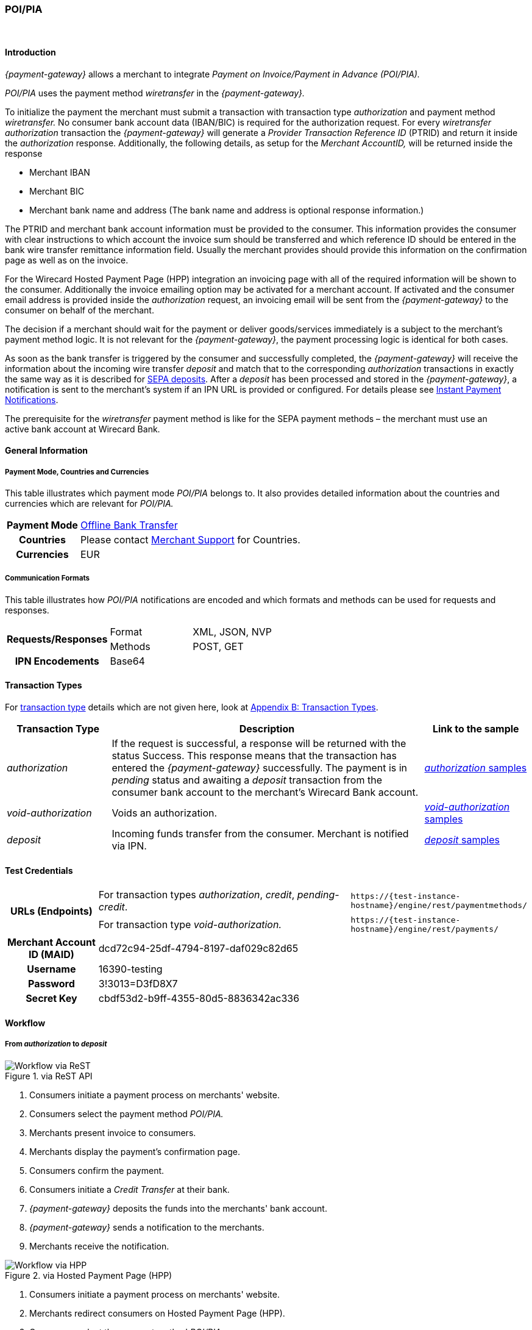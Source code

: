 [#API_POIPIA]
=== POI/PIA
 

[#API_POIPIA_Introduction]
==== Introduction

_{payment-gateway}_ allows a merchant to integrate
_Payment on Invoice/Payment in Advance (POI/PIA)._

_POI/PIA_ uses the payment method _wiretransfer_ in the
_{payment-gateway}._

To initialize the payment the merchant must submit a transaction with
transaction type _authorization_ and payment method _wiretransfer._ No
consumer bank account data (IBAN/BIC) is required for the authorization
request. For every _wiretransfer_ _authorization_ transaction the
_{payment-gateway}_ will generate a _Provider Transaction Reference ID_
(PTRID) and return it inside the _authorization_ response.
Additionally, the following details, as setup for the _Merchant AccountID,_
will be returned inside the response

- Merchant IBAN
- Merchant BIC
- Merchant bank name and address (The bank name and address is optional
response information.)

//-

The PTRID and merchant bank account information must be provided to the
consumer. This information provides the consumer with clear
instructions to which account the invoice sum should be transferred and
which reference ID should be entered in the bank wire transfer
remittance information field. Usually the merchant provides should
provide this information on the confirmation page as well as on
the invoice.

For the Wirecard Hosted Payment Page (HPP) integration an invoicing page
with all of the required information will be shown to the consumer.
Additionally the invoice emailing option may be activated for a merchant
account. If activated and the consumer email address is provided inside
the _authorization_ request, an invoicing email will be sent from the
_{payment-gateway}_ to the consumer on behalf of the merchant.

The decision if a merchant should wait for the payment or deliver
goods/services immediately is a subject to the merchant's payment method
logic. It is not relevant for the _{payment-gateway}_, the payment
processing logic is identical for both cases.

As soon as the bank transfer is triggered by the consumer and
successfully completed, the _{payment-gateway}_ will receive the
information about the incoming wire transfer _deposit_ and match that to
the corresponding _authorization_ transactions in exactly the same way as
it is described for <<SEPA, SEPA deposits>>. After a _deposit_ has been
processed and stored in the _{payment-gateway}_, a notification is sent to the
merchant's system if an IPN URL is provided or configured. For details please see
<<GeneralPlatformFeatures_IPN, Instant Payment Notifications>>.

The prerequisite for the _wiretransfer_ payment method is like for the
SEPA payment methods – the merchant must use an active bank account at Wirecard Bank.

[#API_POIPIA_GeneralInformation]
==== General Information

[#API_POIPIA_General_PaymentMode]
===== Payment Mode, Countries and Currencies

This table illustrates which payment mode _POI/PIA_ belongs to. It
also provides detailed information about the countries and currencies
which are relevant for _POI/PIA._

[cols="20h,80"]
|===
| Payment Mode | <<PaymentMethods_PaymentMode_OfflineBankTransfer, Offline Bank Transfer>>
| Countries    | Please contact <<ContactUs, Merchant Support>> for Countries.
| Currencies   | EUR
|===

[#API_POIPIA_General_Communication]
===== Communication Formats

This table illustrates how _POI/PIA_ notifications are encoded and which
formats and methods can be used for requests and responses.

[cols="25,20,55"]
|===
.2+h| Requests/Responses |Format  |XML, JSON, NVP
                         |Methods |POST, GET
h| IPN Encodements     2+|Base64
|===

[#API_POIPIA_TransactionTypes]
==== Transaction Types

For <<Glossary_TransactionType, transaction type>> details which are not given
here, look at <<AppendixB, Appendix B: Transaction Types>>.

[cols="20e,60,20"]
|===
|Transaction Type |Description |Link to the sample

| authorization  |If the request is successful, a response will be
returned with the status Success. This response means that the
transaction has entered the _{payment-gateway}_ successfully. The payment is
in _pending_ status and awaiting a _deposit_ transaction from the consumer
bank account to the merchant's Wirecard Bank account.
|<<API_POIPIA_Samples_authorization, _authorization_ samples>>

| void-authorization  |Voids an authorization.
|<<API_POIPIA_Samples_voidauthorization, _void-authorization_ samples>>

| deposit  |Incoming funds transfer from the consumer. Merchant is
notified via IPN.
|<<API_POIPIA_Samples_deposit, _deposit_ samples>>
|===

[#POIPIA_TestCredentials]
==== Test Credentials

[cols="20,60,20"]
|===
.2+h|URLs (Endpoints) |For transaction types _authorization_, _credit_, _pending-credit_.
|``\https://{test-instance-hostname}/engine/rest/paymentmethods/``
|For transaction type _void-authorization._ |``\https://{test-instance-hostname}/engine/rest/payments/``
h|Merchant Account ID (MAID) 2+|dcd72c94-25df-4794-8197-daf029c82d65
h|Username 2+|16390-testing
h|Password 2+|3!3013=D3fD8X7
h|Secret Key 2+|	cbdf53d2-b9ff-4355-80d5-8836342ac336
|===

[#API_POIPIA_Workflow]
==== Workflow

[#API_POIPIA_Workflow_From_to]
===== From _authorization_ to _deposit_

.via ReST API

image::images\11-22-poipia/poipia_workflow_rest.png[Workflow via ReST]

. Consumers initiate a payment process on merchants' website.
. Consumers select the payment method _POI/PIA._
. Merchants present invoice to consumers.
. Merchants display the payment's confirmation page.
. Consumers confirm the payment.
. Consumers initiate a _Credit Transfer_ at their bank.
. _{payment-gateway}_ deposits the funds into the merchants'
bank account.
. _{payment-gateway}_ sends a notification to the merchants.
. Merchants receive the notification.

//-

.via Hosted Payment Page (HPP)

image::images\11-22-poipia/poipia_workflow_hpp.png[Workflow via HPP]

. Consumers initiate a payment process on merchants' website.
. Merchants redirect consumers on Hosted Payment Page (HPP).
. Consumers select the payment method _POI/PIA._
. Consumers confirm the payment.
. HPP sends an invoice to the consumers.
. HPP redirects consumers to merchants' website.
. Consumers initiate a _Credit Transfer_ at their bank.
. _{payment-gateway}_ deposits the funds into the merchants'
bank account.
. _{payment-gateway}_ sends a notification to the merchants.
. Merchants receive the notification.

//-

[#API_POIPIA_Workflow_From_to_authorization]
====== _authorization_

If the request is successful, a response will be returned with the
status ``success``. This response means that the transaction has
entered _{payment-gateway}_ successfully. The payment is in the
status ``pending`` and awaiting a _deposit_ transaction from the
consumer's bank account to the merchant's bank account.

If the request is not successful, a response will be returned with
status ``failed``. The response always contains a status code and a
description.

Please read the description of the ``failed`` status carefully as it will
help to understand why the transaction request has failed and what needs
to be fixed in order to send a successful transaction request.

[#API_POIPIA_Workflow_From_to_deposit]
====== _deposit_

Once the consumer's payment reaches the _{payment-gateway}_,
_{payment-gateway}_ matches the transaction to the original
_authorization_ transaction and creates a _deposit_ transaction.

[#API_POIPIA_Workflow_refund]
===== _refund_

Merchant can refund a _wiretransfer_ payment by sending a _SEPA credit_
transaction. It is possible to provide the ``transaction-id`` of the
corresponding _deposit_ transaction in the ``parent-transaction-id`` field
of the _refund_ request. For more details please refer to the chapter
<<SEPACreditTransfer, Credit Transfer (SEPA)>> and
<<GeneralPlatformFeatures_CrossPayment, Cross-Payment-Methods Referencing>>.

It allows to perform a _refund_ to the corresponding buyer bank account
without sending the consumer's name and bank account details like IBAN
and BIC. This information is taken automatically from the _{payment-gateway}_. If the consumer's first/last name or IBAN/BIC is unknown for the
referenced _deposit_ transaction and not provided with the _credit_
request, the request will be rejected. If consumer's first and last name
and IBAN and BIC are sent with the _credit_ SEPA request, this information
will be used instead of the data stored in the referenced deposit
transaction.

If an amount is provided in the _credit_ request, this value will be
refunded. Multiple refunds are allowed. If no amount is provided, the
whole amount of the _deposit_ transaction will be refunded.

[#API_POIPIA_Workflow_void]
===== _void_

_{payment-gateway}_ allows merchants to void _wiretransfer Authorization_ transactions.

NOTE: Voiding an _authorization_ transaction will not prevent the processing of incoming deposits for
this authorization. Furthermore it is possible to void an _authorization_ even if a _deposit_ has already been received for it.

To void an existing _wiretransfer authorization_ transaction, sending a
new transaction request with the type ``void-authorization`` request is
necessary. A request for a void transaction must contain
a ``parent-transaction-id`` referring to the _authorization_ transaction
that needs to be voided.

[#API_POIPIA_Fields]
==== Fields

The following elements are mandatory (M) or optional (O) for a
request/response.

[#API_POIPIA_Fields_authorization]
===== _authorization_

[cols="12e,7,7,7,7,60"]
|===
|Field |Request |Response |Datatype |Size |Description

|merchant-account-id |M |  |String |36 |Unique identifier for a merchant account.
|transaction-id |  |M |String |36 a|The ``transaction-id`` is the unique identifier
for a transaction. It is generated by Wirecard.
|request-id |M |  |String |150 a|This is the identification number of the
request on the merchant’s side. It must be unique for each request.

NOTE: To retrieve _authorization_ or _deposit_ transaction by the ``request-id``
you need to add ``-authorization`` or ``-deposit`` to the original ``request-id``
correspondingly (for details see
  <<GeneralPlatformFeatures_RetrieveTransaction_RequestID, Retrieve Transaction>>
  by ``request-id``).
In case of multiple deposits please add ``-deposit:N`` where N is the sequence
number of the _deposit_ starting with 2 (from second _deposit_).

|transaction-type |M |  |String |30 |This is the type for a transaction. For
_wiretransfer_, only ``authorization`` is allowed.
|transaction-state  |  |M |String  |12  |This is the status of a transaction.
|completion-time-stamp  |  |M |dateTime  |  |This is the timestamp of
completion of request.
|status.code |  |M |String |12 |This is the code of the status of a transaction.
|status.description |  |M |String |256 |This is the description to the status
code of a transaction.
|status.severity |  |M |String |20 |This field gives information if a status
is a warning, an error or an information.
|statuses.Status |  |M |String |12 |This is the status of a transaction.
|requested-amount |M |M |Numeric |11,3 |This is the amount of the transaction.
The amount of the decimal place is dependent of the currency. Min amount €0.01.
Max amount €999999999.99.
|requested-amount@currency |M |M |String |3 |This is the currency of the
requested-amount. Only EUR (euro) is accepted.
|account-holder.first-Name |O |O |String |32 |This is the end-consumer’s
first name.
|account-holder.last-Name |M |M |String |32 |This is the end-consumer’s
last name.
|account-holder.email |O |O |String |64 |This is the end-consumer’s email address.
|account-holder.gender |O |O |String |1 |This is the end-consumer’s gender.
|account-holder.date-of-birth |O |O |Date |  |This is the end-consumer’s
birth date.
|account-holder.phone |O |O |String |32 |This is the end-consumer’s
phone number.
|account-holder.address.street1 |O |O |String |70 |This is the first part of
the end-consumer’s street.
|account-holder.address.street2 |O |O |String |128 |This is the second part of
the end-consumer’s street.
|account-holder.address.city |O |O |String |32 |This is the end-consumer’s city.
|account-holder.address.state |O |O |String |32 |This is the end-consumer’s state.
|account-holder.address.country |O |O |String |3 |This is the end-consumer’s
country.
|account-holder.address.postal-code |O |O |String |16 |This is the
end-consumer’s postal code.
|ip-address |O |O |String |15 |The global (internet) IP address of the
consumer’s computer.
|order-number |O |O |String |64 |This is the order number of the merchant.
|order-detail |O |O |String |65535 |This is a field for details of an order
filled by the merchant.
|descriptor |O |O |String |100 |Free text describing the order/payment purpose.
Please note that this field provided in the _authorization_ request is not
relevant for the _deposit_ matching. Delivered with the _deposit_ payment
notification to the merchant this field contains the bank transfer usage
information entered by the buyer.
|notifications.notification@url |O |O |String |256 |The URL to be used for the
Instant Payment Notification. It overwrites the notification URL that is set
up in the merchant configuration.
|custom-field.field-name |O |O |String |36 |This is the name for the custom field.
|custom-field.field-value |O |O |String |256 |This is the content of the
custom field. In this field the merchant can send additional information.
|payment-methods.payment-method-Name |M |M |api-id |15 |This is the name of
the payment method - ``wiretransfer``.
|payment/merchant-bank-account/bank-name |  |O |String |100 |The merchant bank
name as configured for the merchant account
|payment/merchant-bank-account/branch-city |  |O |String |64 |The city of the
merchant bank as configured for the merchant account
|payment/merchant-bank-account/branch-state |  |O |String |64 |The state/country
of the merchant bank as configured for the merchant account
|payment/merchant-bank-account/branch-address |  |O |String |64 |The street and
house number of the merchant bank as configured for the merchant account
|payment/merchant-bank-account/iban |  |M |String |34 |The merchant bank account
IBAN as configured for the merchant account
|payment/merchant-bank-account/bic |  |M |String |15 |The merchant bank account
BIC as configured for the merchant account
|api-id |  |  |api-id |  |The API id is always returned in the notification.
For _wiretransfer_ it is ``---``
|provider-transaction-reference-id |  |M |String |10 |Wirecard generates this
ID for the merchant and sends back with the _authorization_ response. This ID must be entered by the buyer in the usage field of the bank transfer form in order to be matched to the corresponding _authorization_ transaction in the _{payment-gateway}_.
|===

[#API_POIPIA_Fields_voidauthorization]
===== _void-authorization_

[cols="12e,7,7,7,7,60"]
|===
|Field |Request |Response |Data Type |Size |Description

|merchant-account-id |M |  |String |36 |Unique identifier for a merchant account.
|transaction-id |  |M |String |36 |The Transaction ID is the unique identifier
for a transaction. It is generated by Wirecard.
|request-id |M |  |String |150 |This is the identification number of the
request on the merchant’s side. It must be unique for each request.
|transaction-type |M |  |String |30 |This is the type for a transaction -
``void-authorization``.
|transaction-state  |  |M |String  |12  |This is the status of a transaction
|completion-time-stamp  |  |M |dateTime  |  |This is the timestamp of completion
of request.
|status.code |  |M |String |12 |This is the code of the status of a transaction.
|status.description |  |M |String |256 |This is the description to the status
code of a transaction.
|status.severity |  |M |String |20 |This field gives information if a status
is a warning, an error or an information.
|statuses.status |  |M |String |12 |This is the status of a transaction.
|requested-amount |O |O |Numeric |11,3 |This is the amount of the transaction
to be voided. The amount of the decimal place is dependent of the currency.
Min amount €0.01. Max amount €999999999.99.
|requested-amount@currency |O |O |String |3 |This is the currency of the
requested-amount. Only EUR (euro) is accepted.
|parent-transaction-id |M |M |String |36 |The transaction ID of the
_authorization_ transaction to be voided.
|descriptor |O |O |String |100 |Free text describing the reason of voiding the
transaction.
|payment-methods.payment-method-name |M |M |api-id |15 |This is the name of
the payment method - ``wiretransfer``.
|===

[#API_POIPIA_Samples]
==== Samples

Go to
<<GeneralPlatformFeatures_IPN_NotificationExamples, Notification Examples>>,
if you want to see corresponding notification samples.

[#API_POIPIA_Samples_authorization]
===== _authorization_

.XML _authorization_ Request (Successful)

[source,xml]
----
<?xml version="1.0" encoding="utf-8" standalone="yes"?>
<payment xmlns="http://www.elastic-payments.com/schema/payment">
  <merchant-account-id>dcd72c94-25df-4794-8197-daf029c82d65</merchant-account-id>
  <request-id>{{$guid}}</request-id>
  <transaction-type>authorization</transaction-type>
  <requested-amount currency="EUR">10.01</requested-amount>
  <order-number>180809093111171</order-number>
  <order-detail>Test Product</order-detail>
  <ip-address>127.0.0.1</ip-address>
  <account-holder>
    <first-name>John</first-name>
    <last-name>Doe</last-name>
    <email>john.doe@test.com</email>
    <address>
      <street1>Example Street 35</street1>
      <city>Munich</city>
      <country>DE</country>
    </address>
  </account-holder>
  <order-number>45367</order-number>
  <order-detail>1 XL TShirt (white)</order-detail>
  <descriptor>test product transaction</descriptor>
  <payment-methods>
    <payment-method name="wiretransfer" />
  </payment-methods>
  <notifications>
    <notification url="https://www.merchant.com/ipn" transaction-state="success" />
  </notifications>
</payment>
----

.XML _authorization_ Response (Successful)

[source,xml]
----
<?xml version="1.0" encoding="utf-8" standalone="yes"?>
<payment xmlns="http://www.elastic-payments.com/schema/payment" xmlns:ns2="http://www.elastic-payments.com/schema/epa/transaction">
  <merchant-account-id>dcd72c94-25df-4794-8197-daf029c82d65</merchant-account-id>
  <transaction-id>b8314ffe-4b17-4b2d-8224-45cb393f5ce8</transaction-id>
  <request-id>b6ab1930-e495-4714-bba1-37c80e5e91ae</request-id>
  <transaction-type>authorization</transaction-type>
  <transaction-state>success</transaction-state>
  <completion-time-stamp>2018-08-09T07:31:12.000Z</completion-time-stamp>
  <statuses>
    <status code="201.0000" description="The resource was successfully created." severity="information" />
    <status code="100.0000" description="Transaction Processing has begun, and the outcome of the Transaction is not yet known." severity="information" />
  </statuses>
  <requested-amount currency="EUR">10.01</requested-amount>
  <account-holder>
    <first-name>John</first-name>
    <last-name>Doe</last-name>
    <email>john.doe@test.com</email>
    <address>
      <street1>Example Street 35</street1>
      <city>Munich</city>
      <country>DE</country>
    </address>
  </account-holder>
  <ip-address>127.0.0.1</ip-address>
  <order-number>45367</order-number>
  <order-detail>1 XL TShirt (white)</order-detail>
  <descriptor>test product transaction</descriptor>
  <notifications>
    <notification transaction-state="success" url="https://www.merchant.com/ipn"></notification>
  </notifications>
  <payment-methods>
    <payment-method name="wiretransfer" />
  </payment-methods>
  <merchant-bank-account>
    <bank-name></bank-name>
    <branch-city></branch-city>
    <branch-state></branch-state>
    <branch-address></branch-address>
    <iban>DE82512308000005599149</iban>
    <bic>WIREDEMMXXX</bic>
  </merchant-bank-account>
  <provider-transaction-reference-id>43B343766C</provider-transaction-reference-id>
</payment>
----

.XML _authorization_ Request (Failure)

[source,xml]
----
<?xml version="1.0" encoding="utf-8" standalone="yes"?>
<payment xmlns="http://www.elastic-payments.com/schema/payment">
    <merchant-account-id>dcd72c94-25df-4794-8197-daf029c82d65</merchant-account-id>
    <request-id>6ece0a97-6586-4ad3-9271-eaac7578e330</request-id>
    <transaction-type>authorization</transaction-type>
    <requested-amount currency="EUR">10.01</requested-amount>
    <order-number>180809093655091</order-number>
    <order-detail>Test Product</order-detail>
    <ip-address>127.0.0.1</ip-address>
    <order-number>10910</order-number>
    <order-detail>1 XL TShirt (white)</order-detail>
    <descriptor>test product transaction</descriptor>
    <payment-methods>
        <payment-method name="wiretransfer" />
    </payment-methods>
    <notifications>
        <notification url="https://www.merchant.com/ipn" transaction-state="success" />
    </notifications>
</payment>
----

.XML _authorization_ Response (Failure)

[source,xml]
----
<?xml version="1.0" encoding="utf-8" standalone="yes"?>
<payment xmlns="http://www.elastic-payments.com/schema/payment" xmlns:ns2="http://www.elastic-payments.com/schema/epa/transaction">
  <merchant-account-id>dcd72c94-25df-4794-8197-daf029c82d65</merchant-account-id>
  <transaction-id>772506ca-bdb3-49f1-a9a8-2dd8ca600aff</transaction-id>
  <request-id>6ece0a97-6586-4ad3-9271-eaac7578e330</request-id>
  <transaction-type>authorization</transaction-type>
  <transaction-state>failed</transaction-state>
  <completion-time-stamp>2018-08-09T07:36:55.000Z</completion-time-stamp>
  <statuses>
    <status code="400.1007" description="The account holder information has not been provided.  Please check your input and try again." severity="error" />
  </statuses>
  <requested-amount currency="EUR">10.01</requested-amount>
  <ip-address>127.0.0.1</ip-address>
  <order-number>10910</order-number>
  <order-detail>1 XL TShirt (white)</order-detail>
  <descriptor>test product transaction</descriptor>
  <notifications>
    <notification transaction-state="success" url="https://www.merchant.com/ipn"></notification>
  </notifications>
  <payment-methods>
    <payment-method name="wiretransfer" />
  </payment-methods>
</payment>
----

[#API_POIPIA_Samples_voidauthorization]
===== _void-authorization_

.XML _void-authorization_ Request (Successful)

[source,xml]
----
<?xml version="1.0" encoding="utf-8" standalone="yes"?>
<payment xmlns="http://www.elastic-payments.com/schema/payment">
    <merchant-account-id>dcd72c94-25df-4794-8197-daf029c82d65</merchant-account-id>
    <request-id>{{$guid}}</request-id>
    <transaction-type>void-authorization</transaction-type>
    <parent-transaction-id>c8d40613-0f8d-4729-8149-e42a5352b2b2</parent-transaction-id>
    <ip-address>127.0.0.1</ip-address>
    <payment-methods>
        <payment-method name="wiretransfer" />
    </payment-methods>
</payment>
----

.XML _void-authorization_ Response (Successful)

[source,xml]
----
<?xml version="1.0" encoding="utf-8" standalone="yes"?>
<payment xmlns="http://www.elastic-payments.com/schema/payment" xmlns:ns2="http://www.elastic-payments.com/schema/epa/transaction" self="https://{test-instance-hostname}:443/engine/rest/merchants/dcd72c94-25df-4794-8197-daf029c82d65/payments/fcd79a05-6d74-43bd-b9de-570261ea0c1d">
  <merchant-account-id ref="https://{test-instance-hostname}:443/engine/rest/config/merchants/dcd72c94-25df-4794-8197-daf029c82d65">dcd72c94-25df-4794-8197-daf029c82d65</merchant-account-id>
  <transaction-id>fcd79a05-6d74-43bd-b9de-570261ea0c1d</transaction-id>
  <request-id>d098bad9-97cd-43e1-a001-2ca492aef35b</request-id>
  <transaction-type>void-authorization</transaction-type>
  <transaction-state>success</transaction-state>
  <completion-time-stamp>2018-08-09T07:48:53.000Z</completion-time-stamp>
  <statuses>
    <status code="201.0000" description="The resource was successfully created." severity="information" />
  </statuses>
  <requested-amount currency="EUR">10.01</requested-amount>
  <parent-transaction-id>c8d40613-0f8d-4729-8149-e42a5352b2b2</parent-transaction-id>
  <account-holder>
    <first-name>John</first-name>
    <last-name>Doe</last-name>
    <email>john.doe@test.com</email>
    <address>
      <street1>Example Street 35</street1>
      <city>Munich</city>
      <country>DE</country>
    </address>
  </account-holder>
  <ip-address>127.0.0.1</ip-address>
  <order-number>45367</order-number>
  <order-detail>1 XL TShirt (white)</order-detail>
  <descriptor>test product transaction</descriptor>
  <notifications>
    <notification transaction-state="success" url="https://www.merchant.com/ipn" />
  </notifications>
  <payment-methods>
    <payment-method name="wiretransfer" />
  </payment-methods>
  <parent-transaction-amount currency="EUR">10.010000</parent-transaction-amount>
  <api-id>elastic-api</api-id>
</payment>
----

.XML _void-authorization_ Request (Failure)

[source,xml]
----
<?xml version="1.0" encoding="utf-8" standalone="yes"?>
<payment xmlns="http://www.elastic-payments.com/schema/payment">
    <merchant-account-id>dcd72c94-25df-4794-8197-daf029c82d65</merchant-account-id>
    <request-id>38556143-250f-4803-aa6e-f6c8d49516c4</request-id>
    <transaction-type>void-authorization</transaction-type>
    <parent-transaction-id>a7953048-00c1-11e6-a14b-005056b16ddcxxx</parent-transaction-id>
    <ip-address>127.0.0.1</ip-address>
    <payment-methods>
        <payment-method name="wiretransfer" />
    </payment-methods>
</payment>
----

.XML _void-authorization_ Response (Failure)

[source,xml]
----
<?xml version="1.0" encoding="utf-8" standalone="yes"?>
<payment xmlns="http://www.elastic-payments.com/schema/payment" xmlns:ns2="http://www.elastic-payments.com/schema/epa/transaction" self="https://{test-instance-hostname}:443/engine/rest/merchants/dcd72c94-25df-4794-8197-daf029c82d65/payments/878ccd04-6e5c-4152-bdbf-4f4c34ea8946">
  <merchant-account-id ref="https://{test-instance-hostname}:443/engine/rest/config/merchants/dcd72c94-25df-4794-8197-daf029c82d65">dcd72c94-25df-4794-8197-daf029c82d65</merchant-account-id>
  <transaction-id>878ccd04-6e5c-4152-bdbf-4f4c34ea8946</transaction-id>
  <request-id>38556143-250f-4803-aa6e-f6c8d49516c4</request-id>
  <transaction-type>void-authorization</transaction-type>
  <transaction-state>failed</transaction-state>
  <completion-time-stamp>2018-08-09T07:49:30.000Z</completion-time-stamp>
  <statuses>
    <status code="400.1020" description="The Parent Transaction Id does not exist.  Please check your input and try again." severity="error" />
  </statuses>
  <ip-address>127.0.0.1</ip-address>
  <payment-methods>
    <payment-method name="wiretransfer" />
  </payment-methods>
  <api-id>elastic-api</api-id>
</payment>
----

[#API_POIPIA_Samples_deposit]
===== _deposit_ Notification

._deposit_ Notification (matched)

[source,xml]
----
<?xml version="1.0" encoding="UTF-8"?>
<payment xmlns="http://www.elastic-payments.com/schema/payment" xmlns:ns2="http://www.elastic-payments.com/schema/epa/transaction">
    <merchant-account-id>dcd72c94-25df-4794-8197-daf029c82d65</merchant-account-id>
    <transaction-id>36fc7778-017b-11e6-a14b-005056b16ddc</transaction-id>
    <request-id>98e6ec23-d402-4a8e-bde4-afcdb16c9706-deposit</request-id>
    <transaction-type>deposit</transaction-type>
    <transaction-state>success</transaction-state>
    <completion-time-stamp>2016-04-13T13:25:39.000Z</completion-time-stamp>
    <statuses>
        <status code="201.0000" description="bank:The resource was successfully created." severity="information"/>
    </statuses>
    <requested-amount currency="EUR">10.01</requested-amount>
    <account-holder>
        <first-name>John</first-name>
        <last-name>Doe</last-name>
        <email>john.doe@mail.com</email>
        <address>
            <street1>Example Street 35</street1>
            <city>Munich</city>
            <country>DE</country>
        </address>
    </account-holder>
    <ip-address>127.0.0.1</ip-address>
    <order-number>45367</order-number>
    <order-detail>1 XL TShirt (white)</order-detail>
    <descriptor>test product transaction</descriptor>
    <notifications>
        <notification transaction-state="success" url="https://www.merchant.com/ipn"/>
    </notifications>
    <payment-methods>
        <payment-method name="wiretransfer"/>
    </payment-methods>
      <merchant-bank-account>
  <bank-name/>
  <branch-city/>
  <branch-state/>
  <branch-address/>
  <iban>DE82512308000005599149</iban>
  <bic>WIREDEMMXXX</bic>
 </merchant-bank-account>
    <api-id>---</api-id>
    <provider-transaction-reference-id>8B05FCD5B2</provider-transaction-reference-id>
    <Signature xmlns="http://www.w3.org/2000/09/xmldsig#">
        <SignedInfo>
            <CanonicalizationMethod Algorithm="http://www.w3.org/TR/2001/REC-xml-c14n-20010315"/>
            <SignatureMethod Algorithm="http://www.w3.org/2000/09/xmldsig#rsa-sha1"/>
            <Reference URI="">
                <Transforms>
                    <Transform Algorithm="http://www.w3.org/2000/09/xmldsig#enveloped-signature"/>
                </Transforms>
                <DigestMethod Algorithm="http://www.w3.org/2000/09/xmldsig#sha1"/>
                <DigestValue>uQNsSjz+9aQb7gNzdI95bmowlLc=</DigestValue>
            </Reference>
        </SignedInfo>
        <SignatureValue>lIWjM1jYYDkctYKDfDC4MOckmoqWCEzRX6CzsHCtKG8T/KPukCPReFzATILjgh/IM8aSBSfdWftq
QoY1kGls+37emd36phkSyzO18C+Bbc/3PPd1Pxn+WVlw2StahLyKb9qg6oYeg+s1YKeL+Sw0vNZ9
b3/+OgTmQW61ity2d0C1nckCXQ2T072sToJvRnxg/iT7XSDdgO+dLquJDfqX3fUYnd794iZnWQDS
mySUMVjrb1F006Ch7xFK57Hj+ckdmyIZnUdvW7wG02pqQMcuq5S2vJ7yY5lrIvOfOGMY/g01Yjb2
dIN8KDhcQjC8x4M+XXYum062ZhoQt8gzFo2QBA==</SignatureValue>
        <KeyInfo>
            <X509Data>
                <X509SubjectName>CN=Elastic Engine,OU=Operations,O=Wirecard Elastic Payments,L=Toronto,ST=ON,C=CA</X509SubjectName>
                <X509Certificate>MIIDcDCCAligAwIBAgIETgQWGTANBgkqhkiG9w0BAQUFADB6MQswCQYDVQQGEwJDQTELMAkGA1UE
CBMCT04xEDAOBgNVBAcTB1Rvcm9udG8xIjAgBgNVBAoTGVdpcmVjYXJkIEVsYXN0aWMgUGF5bWVu
dHMxEzARBgNVBAsTCk9wZXJhdGlvbnMxEzARBgNVBAMTCk1hbm9qIFNhaHUwHhcNMTEwNjI0MDQ0
NDA5WhcNMTQwMzIwMDQ0NDA5WjB6MQswCQYDVQQGEwJDQTELMAkGA1UECBMCT04xEDAOBgNVBAcT
B1Rvcm9udG8xIjAgBgNVBAoTGVdpcmVjYXJkIEVsYXN0aWMgUGF5bWVudHMxEzARBgNVBAsTCk9w
ZXJhdGlvbnMxEzARBgNVBAMTCk1hbm9qIFNhaHUwggEiMA0GCSqGSIb3DQEBAQUAA4IBDwAwggEK
AoIBAQCc8rTt4N5fNeVzlsRgOXKDE2YUSfJx7xXBozFZ3Vh3XQyy3IpIuEfZz7004k4HeonfTxCN
etBvJ9rgNc0Cxrk/euMj3pOUrE9WYN2eAXC0r5pUIAZhIAnSxUSaIF3JKBxf7gDAik5d8RT5HaJV
4n5cXJQ/uhAEYU3EGN/74UrD2UsOYD3VBXTJS5VgSi/c3IyLwhDbYIyU6j4fMKyHIlAMGzW7VgKD
2pqu6BRysqUVdEEAvW2OmyVqGVyPkm87EiHSMMSar3CvYYxYqBN2KBUjabkvnRWbIzyQuyUyDeUb
QmhVQKL0WlMb5ev65m2VjGyDTGL5jfB14rSXRMGzeJ+LAgMBAAEwDQYJKoZIhvcNAQEFBQADggEB
ADgkuN/e2IFy7JXdbjNJbKBd3HLvFvK87dv8qQ+HK4qfCxYXh6aYhbKHJSA6C2pbOD3HBXoyovZr
mk/KqOyUL+unVcR+APjxX4KP25sdkplgmeQ47CWxtKAHZUTtWwAVI/WhsX89SSucBfIS5TJ54e7m
02qvGoK8UA/IRbIQ6DZ9hEKV5VQKiMx3ubwwHGXfOWz2fKmeZBuTeY+HiTEH8KCHpfw2j8G+dDgU
jlp9LvjVNmJzfNBBk1Si0d/rhXmMzVSKj08tp1sPRK0/sJtJZBzQajpnsZ9NFfoJNdG13AzYwDP3
x/QspK0jYn1KZw1qz524VWoQoueR8Xj30A2jntA=</X509Certificate>
            </X509Data>
        </KeyInfo>
    </Signature>
</payment>
----

//-
